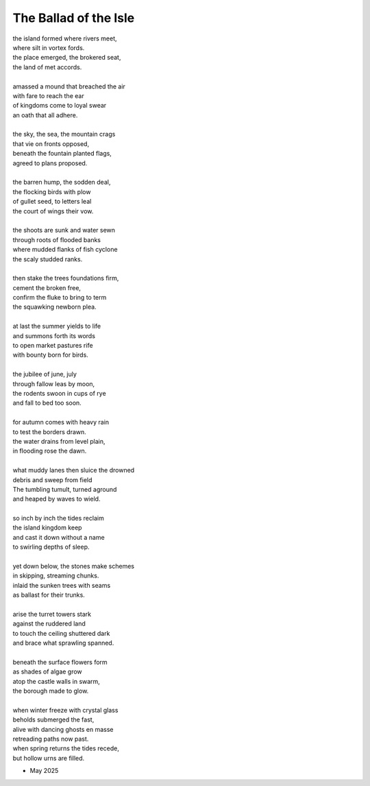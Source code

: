 The Ballad of the Isle
----------------------

| the island formed where rivers meet,
| where silt in vortex fords.
| the place emerged, the brokered seat, 
| the land of met accords.
| 
| amassed a mound that breached the air 
| with fare to reach the ear
| of kingdoms come to loyal swear
| an oath that all adhere. 
| 
| the sky, the sea, the mountain crags
| that vie on fronts opposed,
| beneath the fountain planted flags, 
| agreed to plans proposed.
|
| the barren hump, the sodden deal,
| the flocking birds with plow
| of gullet seed, to letters leal
| the court of wings their vow. 
| 
| the shoots are sunk and water sewn
| through roots of flooded banks
| where mudded flanks of fish cyclone
| the scaly studded ranks. 
| 
| then stake the trees foundations firm,
| cement the broken free, 
| confirm the fluke to bring to term
| the squawking newborn plea.
|
| at last the summer yields to life
| and summons forth its words
| to open market pastures rife
| with bounty born for birds.
|
| the jubilee of june, july
| through fallow leas by moon,
| the rodents swoon in cups of rye 
| and fall to bed too soon.
|
| for autumn comes with heavy rain 
| to test the borders drawn.
| the water drains from level plain,
| in flooding rose the dawn.
|
| what muddy lanes then sluice the drowned
| debris and sweep from field
| The tumbling tumult, turned aground
| and heaped by waves to wield.
|
| so inch by inch the tides reclaim
| the island kingdom keep
| and cast it down without a name
| to swirling depths of sleep.
| 
| yet down below, the stones make schemes
| in skipping, streaming chunks.
| inlaid the sunken trees with seams
| as ballast for their trunks.
| 
| arise the turret towers stark
| against the ruddered land 
| to touch the ceiling shuttered dark
| and brace what sprawling spanned. 
|
| beneath the surface flowers form
| as shades of algae grow
| atop the castle walls in swarm,
| the borough made to glow.
|
| when winter freeze with crystal glass
| beholds submerged the fast,
| alive with dancing ghosts en masse
| retreading paths now past. 

| when spring returns the tides recede,
| but hollow urns are filled. 

- May 2025